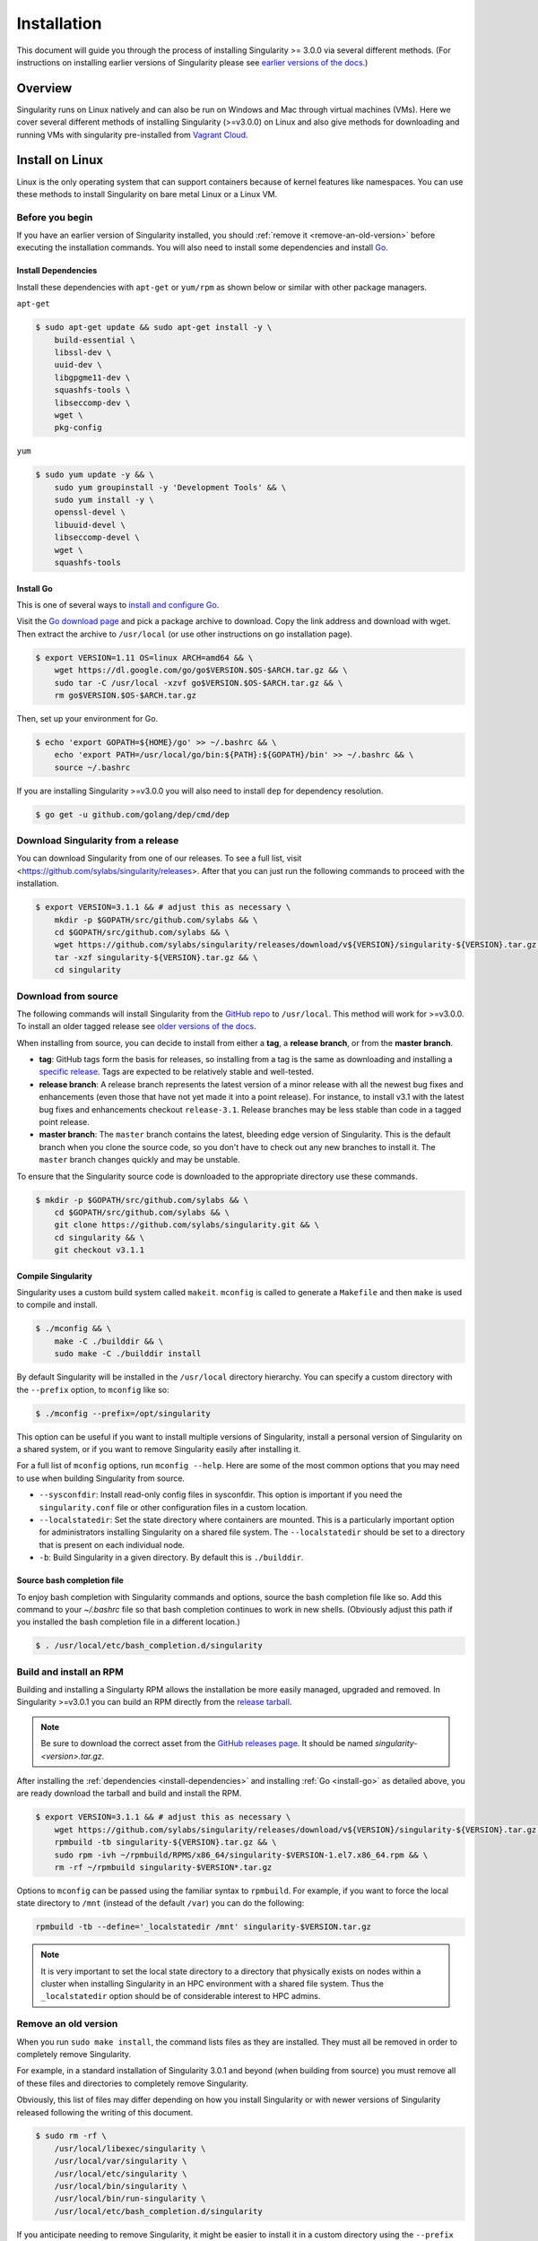.. _installation:

Installation
============

.. _sec:installation:

This document will guide you through the process of installing Singularity >=
3.0.0 via several different methods. (For instructions on installing earlier
versions of Singularity please see `earlier versions of the
docs <https://www.sylabs.io/docs/>`_.)


Overview
--------

Singularity runs on Linux natively and can also be run on Windows and Mac
through virtual machines (VMs). Here we cover several different methods of
installing Singularity (>=v3.0.0) on Linux and also give methods for downloading
and running VMs with singularity pre-installed from `Vagrant Cloud
<https://app.vagrantup.com/sylabs>`_.

Install on Linux
----------------

Linux is the only operating system that can support containers because of
kernel features like namespaces.  You can use these methods to install
Singularity on bare metal Linux or a Linux VM.

================
Before you begin
================

If you have an earlier version of Singularity installed, you should :ref:`remove
it <remove-an-old-version>` before executing the installation commands.  You
will also need to install some dependencies and install `Go
<https://golang.org/>`_.

.. _install-dependencies:

--------------------
Install Dependencies
--------------------

Install these dependencies with ``apt-get`` or ``yum/rpm`` as shown below or
similar with other package managers.

``apt-get``

.. code-block:: none

    $ sudo apt-get update && sudo apt-get install -y \
        build-essential \
        libssl-dev \
        uuid-dev \
        libgpgme11-dev \
        squashfs-tools \
        libseccomp-dev \
        wget \
        pkg-config

``yum``

.. code-block:: none

    $ sudo yum update -y && \
        sudo yum groupinstall -y 'Development Tools' && \
        sudo yum install -y \
        openssl-devel \
        libuuid-devel \
        libseccomp-devel \
        wget \
        squashfs-tools

.. _install-go:

----------
Install Go
----------

This is one of several ways to `install and configure Go
<https://golang.org/doc/install>`_.

Visit the `Go download page <https://golang.org/dl/>`_ and pick a package
archive to download. Copy the link address and download with wget.  Then extract
the archive to ``/usr/local`` (or use other instructions on go installation
page).

.. code-block:: none

    $ export VERSION=1.11 OS=linux ARCH=amd64 && \
        wget https://dl.google.com/go/go$VERSION.$OS-$ARCH.tar.gz && \
        sudo tar -C /usr/local -xzvf go$VERSION.$OS-$ARCH.tar.gz && \
        rm go$VERSION.$OS-$ARCH.tar.gz

Then, set up your environment for Go.

.. code-block:: none

    $ echo 'export GOPATH=${HOME}/go' >> ~/.bashrc && \
        echo 'export PATH=/usr/local/go/bin:${PATH}:${GOPATH}/bin' >> ~/.bashrc && \
        source ~/.bashrc

If you are installing Singularity >=v3.0.0 you will also need to install ``dep``
for dependency resolution.

.. code-block:: none

    $ go get -u github.com/golang/dep/cmd/dep

===================================
Download Singularity from a release
===================================

You can download Singularity from one of our releases. To see a full list, visit <https://github.com/sylabs/singularity/releases>.
After that you can just run the following commands to proceed with the installation.

.. code-block:: none

    $ export VERSION=3.1.1 && # adjust this as necessary \
        mkdir -p $GOPATH/src/github.com/sylabs && \
        cd $GOPATH/src/github.com/sylabs && \
        wget https://github.com/sylabs/singularity/releases/download/v${VERSION}/singularity-${VERSION}.tar.gz && \
        tar -xzf singularity-${VERSION}.tar.gz && \
        cd singularity 

====================
Download from source
====================

The following commands will install Singularity from the `GitHub repo
<https://github.com/sylabs/singularity>`_ to ``/usr/local``. This method will
work for >=v3.0.0. To install an older tagged release see `older versions of the
docs <https://www.sylabs.io/docs/>`_.

When installing from source, you can decide to install from either a **tag**, a
**release branch**, or from the **master branch**.

- **tag**: GitHub tags form the basis for releases, so installing from a tag is the same as downloading and installing a `specific release <https://github.com/sylabs/singularity/releases>`_.  Tags are expected to be relatively stable and well-tested.

- **release branch**: A release branch represents the latest version of a minor release with all the newest bug fixes and enhancements (even those that have not yet made it into a point release).  For instance, to install v3.1 with the latest bug fixes and enhancements checkout ``release-3.1``.  Release branches may be less stable than code in a tagged point release.

- **master branch**: The ``master`` branch contains the latest, bleeding edge version of Singularity. This is the default branch when you clone the source code, so you don't have to check out any new branches to install it. The ``master`` branch changes quickly and may be unstable.

To ensure that the Singularity source code is downloaded to the appropriate
directory use these commands.

.. code-block:: none

    $ mkdir -p $GOPATH/src/github.com/sylabs && \
        cd $GOPATH/src/github.com/sylabs && \
        git clone https://github.com/sylabs/singularity.git && \
        cd singularity && \
        git checkout v3.1.1


-------------------
Compile Singularity
-------------------

Singularity uses a custom build system called ``makeit``.  ``mconfig`` is called
to generate a ``Makefile`` and then ``make`` is used to compile and install.

.. code-block:: none

    $ ./mconfig && \
        make -C ./builddir && \
        sudo make -C ./builddir install


By default Singularity will be installed in the ``/usr/local`` directory hierarchy.
You can specify a custom directory with the ``--prefix`` option, to ``mconfig``
like so:

.. code-block:: none

    $ ./mconfig --prefix=/opt/singularity

This option can be useful if you want to install multiple versions of
Singularity, install a personal version of Singularity on a shared system, or if
you want to remove Singularity easily after installing it.

For a full list of ``mconfig`` options, run ``mconfig --help``.  Here are some
of the most common options that you may need to use when building Singularity
from source.

- ``--sysconfdir``: Install read-only config files in sysconfdir.  This option is important if you need the ``singularity.conf`` file or other configuration files in a custom location.

- ``--localstatedir``: Set the state directory where containers are mounted. This is a particularly important option for administrators installing Singularity on a shared file system.  The ``--localstatedir`` should be set to a directory that is present on each individual node.

- ``-b``: Build Singularity in a given directory. By default this is ``./builddir``.

---------------------------
Source bash completion file
---------------------------

To enjoy bash completion with Singularity commands and options, source the bash
completion file like so. Add this command to your `~/.bashrc` file so that bash
completion continues to work in new shells.  (Obviously adjust this path if you
installed the bash completion file in a different location.)

.. code-block:: none

    $ . /usr/local/etc/bash_completion.d/singularity

.. _install-rpm:

========================
Build and install an RPM
========================

Building and installing a Singularty RPM allows the installation be more easily
managed, upgraded and removed. In Singularity >=v3.0.1 you can build an RPM
directly from the `release tarball
<https://github.com/sylabs/singularity/releases>`_.

.. note::

    Be sure to download the correct asset from the `GitHub releases page
    <https://github.com/sylabs/singularity/releases>`_.  It
    should be named `singularity-<version>.tar.gz`.

After installing the :ref:`dependencies <install-dependencies>` and installing
:ref:`Go <install-go>` as detailed above, you are ready download the tarball and
build and install the RPM.

.. code-block:: none

    $ export VERSION=3.1.1 && # adjust this as necessary \
        wget https://github.com/sylabs/singularity/releases/download/v${VERSION}/singularity-${VERSION}.tar.gz && \
        rpmbuild -tb singularity-${VERSION}.tar.gz && \
        sudo rpm -ivh ~/rpmbuild/RPMS/x86_64/singularity-$VERSION-1.el7.x86_64.rpm && \
        rm -rf ~/rpmbuild singularity-$VERSION*.tar.gz

Options to ``mconfig`` can be passed using the familiar syntax to ``rpmbuild``.
For example, if you want to force the local state directory to ``/mnt`` (instead
of the default ``/var``) you can do the following:

.. code-block:: none

    rpmbuild -tb --define='_localstatedir /mnt' singularity-$VERSION.tar.gz

.. note::

     It is very important to set the local state directory to a directory that
     physically exists on nodes within a cluster when installing Singularity in
     an HPC environment with a shared file system.  Thus the ``_localstatedir``
     option should be of considerable interest to HPC admins.

.. _remove-an-old-version:

=====================
Remove an old version
=====================

When you run ``sudo make install``, the command lists files as they are
installed. They must all be removed in order to completely remove Singularity.

For example, in a standard installation of Singularity 3.0.1 and beyond (when building from
source) you must remove all of these files and directories to completely remove
Singularity.

Obviously, this list of files may differ depending on how you install
Singularity or with newer versions of Singularity released following the writing
of this document.

.. code-block:: none

    $ sudo rm -rf \
        /usr/local/libexec/singularity \
        /usr/local/var/singularity \
        /usr/local/etc/singularity \
        /usr/local/bin/singularity \
        /usr/local/bin/run-singularity \
        /usr/local/etc/bash_completion.d/singularity

If you anticipate needing to remove Singularity, it might be easier to install
it in a custom directory using the ``--prefix`` option to ``mconfig``.  In that
case Singularity can be uninstalled simply by deleting the parent directory. Or
it may be useful to install Singularity :ref:`using a package manager
<install-rpm>` so that it can be updated and/or uninstalled with ease in the
future.

====================================
Distribution packages of Singularity
====================================

.. note::

    Packaged versions of Singularity in Linux distribution repos are maintained
    by community members. They (necessarily) tend to be older releases of
    Singularity. For the latest upstream versions of Singularity it is
    recommended that you build from source using one of the methods detailed
    above.

-----------------------------------------------
Install the Debian/Ubuntu package using ``apt``
-----------------------------------------------

Singularity is available on Debian and derivative distributions starting with
Debian stretch and the Ubuntu 16.10 releases. The package is called
``singularity-container``.  For more recent releases of singularity and
backports for older Debian and Ubuntu releases, it is recommended that you use
the `NeuroDebian repository
<http://neuro.debian.net/pkgs/singularity-container.html>`_.


Enable the NeuroDebian repository following instructions on the `NeuroDebian
<http://neuro.debian.net/>`_ site. Use the dropdown menus to find the best
mirror for your operating system and location. For example, after selecting
Ubuntu 16.04 and selecting a mirror in CA, you are instructed to add these
lists:

.. code-block:: none

    $ sudo wget -O- http://neuro.debian.net/lists/xenial.us-ca.full | sudo tee /etc/apt/sources.list.d/neurodebian.sources.list && \
        sudo apt-key adv --recv-keys --keyserver hkp://pool.sks-keyservers.net:80 0xA5D32F012649A5A9 && \
        sudo apt-get update

Now singularity can be installed like so:

.. code-block:: none

    sudo apt-get install -y singularity-container

During the above, if you have a previously installed configuration, you might be
asked if you want to define a custom configuration/init, or just use the default
provided by the package, eg:

.. code-block:: none

    Configuration file '/etc/singularity/init'

      ==> File on system created by you or by a script.
      ==> File also in package provided by package maintainer.
        What would you like to do about it ?  Your options are:
          Y or I  : install the package maintainer's version
          N or O  : keep your currently-installed version
            D     : show the differences between the versions
            Z     : start a shell to examine the situation
    The default action is to keep your current version.
    *** init (Y/I/N/O/D/Z) [default=N] ? Y

    Configuration file '/etc/singularity/singularity.conf'
      ==> File on system created by you or by a script.
      ==> File also in package provided by package maintainer.
        What would you like to do about it ?  Your options are:
          Y or I  : install the package maintainer's version
          N or O  : keep your currently-installed version
            D     : show the differences between the versions
            Z     : start a shell to examine the situation
    The default action is to keep your current version.
    *** singularity.conf (Y/I/N/O/D/Z) [default=N] ? Y


Most users should accept these defaults. For cluster admins, we recommend that
you read the `admin docs <https://www.sylabs.io/guides/2.6/admin-guide/>`_ to
get a better understanding of the configuration file options available to you.

After following this procedure, you can check the Singularity version like so:

.. code-block:: none

    $ singularity --version
        2.5.2-dist

If you need a backport build of the recent release of Singularity on those or
older releases of Debian and Ubuntu, you can `see all the various builds and
other information here
<http://neuro.debian.net/pkgs/singularity-container.html>`_.

---------------------------------------------
Install the CentOS/RHEL package using ``yum``
---------------------------------------------

The epel (Extra Packages for Enterprise Linux) repos contain Singularity. The
singularity package is actually split into two packages called
``singularity-runtime`` (which simply contains the necessary bits to run
singularity containers) and ``singularity`` (which also gives you the ability to
build Singularity containers).

To install Singularity from the epel repos, first install the repos and then
install Singularity.  For instance, on CentOS6/7 do the following:

.. code-block:: none

    $ sudo yum update -y && \
        sudo yum install -y epel-release && \
        sudo yum update -y && \
        sudo yum install -y singularity-runtime singularity

After following this procedure, you can check the Singularity version like so:

.. code-block:: none

    $ singularity --version
        2.6.0-dist

Install on Windows or Mac
-------------------------

Linux containers like Singularity cannot run natively on Windows or Mac because
of basic incompatibilities with the host kernel. (Contrary to a popular
misconception, Mac does not run on a Linux kernel.  It runs on a kernel called
Darwin originally forked from BSD.)

For this reason, the Singularity community maintains a set of Vagrant Boxes via
`Vagrant Cloud <https://www.vagrantup.com/>`_, one of `Hashicorp's
<https://www.hashicorp.com/#open-source-tools>`_ open source tools. The current
versions can be found under the `sylabs <https://app.vagrantup.com/sylabs>`_
organization.

=====
Setup
=====

First, install the following software:

-------
Windows
-------

Install the following programs:

-  `Git for Windows <https://git-for-windows.github.io/>`_

-  `VirtualBox for Windows <https://www.virtualbox.org/wiki/Downloads>`_

-  `Vagrant for Windows <https://www.vagrantup.com/downloads.html>`_

-  `Vagrant Manager for Windows <http://vagrantmanager.com/downloads/>`_

---
Mac
---

Singularity is available via Vagrant (installable with `Homebrew <https://brew.sh>`_ or manually) or with the Singularity Desktop for macOS (Alpha Preview).

With Homebrew:

.. code-block:: none

    /usr/bin/ruby -e "$(curl -fsSL https://raw.githubusercontent.com/Homebrew/install/master/install)"
    brew cask install virtualbox && \
        brew cask install vagrant && \
        brew cask install vagrant-manager


With Singularity Desktop for macOS (Alpha Preview):

The disk image file is available `here <http://repo.sylabs.io/desktop/singularity-desktop-0.0.1alpha.dmg>`_.  
More information can be found `here <https://www.sylabs.io/singularity-desktop-macos/>`_.


=======================
Singularity Vagrant Box
=======================

Run GitBash (Windows) or open a terminal (Mac) and create and enter a directory
to be used with your Vagrant VM.

.. code-block:: none

    $ mkdir vm-singularity && \
        cd vm-singularity

If you have already created and used this folder for another VM, you will need
to destroy the VM and delete the Vagrantfile.

.. code-block:: none

    $ vagrant destroy && \
        rm Vagrantfile

Then issue the following commands to bring up the Virtual Machine. (Substitute a
different value for the ``$VM`` variable if you like.)

.. code-block:: none

    $ export VM=sylabs/singularity-3.1-ubuntu-bionic64 && \
        vagrant init $VM && \
        vagrant up && \
        vagrant ssh

You can check the installed version of Singularity with the following:

.. code-block:: none

    vagrant@vagrant:~$ singularity version
    3.1.1-1


Of course, you can also start with a plain OS Vagrant box as a base and then
install Singularity using one of the above methods for Linux.

Singularity on a shared resource
--------------------------------

Perhaps you are a user who wants a few talking points and background to share
with your administrator.  Or maybe you are an administrator who needs to decide
whether to install Singularity.

This document, and the accompanying administrator documentation provides answers
to many common questions.

If you need to request an installation you may decide to draft a message similar
to this:

.. code-block:: none

    Dear shared resource administrator,

    We are interested in having Singularity (https://www.sylabs.io/docs/)
    installed on our shared resource. Singularity containers will allow us to
    build encapsulated environments, meaning that our work is reproducible and
    we are empowered to choose all dependencies including libraries, operating
    system, and custom software. Singularity is already in use on many of the
    top HPC centers around the world. Examples include:

        Texas Advanced Computing Center
        GSI Helmholtz Center for Heavy Ion Research
        Oak Ridge Leadership Computing Facility
        Purdue University
        National Institutes of Health HPC
        UFIT Research Computing at the University of Florida
        San Diego Supercomputing Center
        Lawrence Berkeley National Laboratory
        University of Chicago
        McGill HPC Centre/Calcul Québec
        Barcelona Supercomputing Center
        Sandia National Lab
        Argonne National Lab

    Importantly, it has a vibrant team of developers, scientists, and HPC
    administrators that invest heavily in the security and development of the
    software, and are quick to respond to the needs of the community. To help
    learn more about Singularity, I thought these items might be of interest:

        - Security: A discussion of security concerns is discussed at
        https://www.sylabs.io/guides/2.5.2/user-guide/introduction.html#security-and-privilege-escalation

        - Installation:
        https://www.sylabs.io/guides/3.1/user-guide/installation.html

    If you have questions about any of the above, you can email the open source
    list (singularity@lbl.gov), join the open source slack channel
    (singularity-container.slack.com), or contact the organization that supports
    Singularity directly to get a human response (sylabs.io/contact). I can do
    my best to facilitate this interaction if help is needed.

    Thank you kindly for considering this request!

    Best,

    User

As is stated in the sample message above, you can always `reach out
<https://www.sylabs.io/contact/>`_ to us for additional questions or support.
